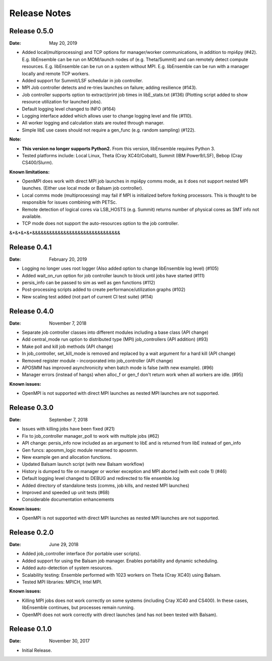 =============
Release Notes
=============


Release 0.5.0
-------------

:Date: May 20, 2019

* Added local(multiprocessing) and TCP options for manager/worker communications, in addition to mpi4py (#42).
  E.g. libEnsemble can be run on MOM/launch nodes of (e.g. Theta/Summit) and can remotely detect compute resources.
  E.g. libEnsemble can be run on a system without MPI.
  E.g. libEnsemble can be run with a manager locally and remote TCP workers.

* Added support for Summit/LSF schedular in job controller.
* MPI Job controller detects and re-tries launches on failure; adding resilience (#143).
* Job controller supports option to extract/print job times in libE_stats.txt (#136)
  (Plotting script added to show resource utilization for launched jobs).

* Default logging level changed to INFO (#164)
* Logging interface added which allows user to change logging level and file (#110).
* All worker logging and calculation stats are routed through manager.
* Simple libE use cases should not require a gen_func (e.g. random sampling) (#122).

:Note:

* **This version no longer supports Python2.** From this version, libEnsemble requires Python 3.

* Tested platforms include: Local Linux, Theta (Cray XC40/Cobalt), Summit (IBM Power9/LSF), Bebop (Cray CS400/Slurm).

:Known limitations:

* OpenMPI does work with direct MPI job launches in mpi4py comms mode, as it does not support nested MPI launches.
  (Either use local mode or Balsam job controller).
* Local comms mode (multiprocessing) may fail if MPI is initialized before forking processors. This is thought to be responsible for issues combining with PETSc.
* Remote detection of logical cores via LSB_HOSTS (e.g. Summit) returns number of physical cores as SMT info not available.
* TCP mode does not support the auto-resources option to the job controller.



&*&*&*&*&&&&&&&&&&&&&&&&&&&&&&&&&&&&&&&

Release 0.4.1
-------------

:Date: February 20, 2019


* Logging no longer uses root logger (Also added option to change libEnsemble log level) (#105)
* Added wait_on_run option for job controller launch to block until jobs have started (#111)
* persis_info can be passed to sim as well as gen functions (#112)
* Post-processing scripts added to create performance/utilization graphs (#102)
* New scaling test added (not part of current CI test suite) (#114)


Release 0.4.0
-------------

:Date: November 7, 2018

* Separate job controller classes into different modules including a base class (API change)
* Add central_mode run option to distributed type (MPI) job_controllers (API addition) (#93)
* Make poll and kill job methods (API change)
* In job_controller, set_kill_mode is removed and replaced by a wait argument for a hard kill (API change)
* Removed register module - incorporated into job_controller (API change)
* APOSMM has improved asynchronicity when batch mode is false (with new example). (#96)
* Manager errors (instead of hangs) when alloc_f or gen_f don't return work when all workers are idle. (#95)

:Known issues:

* OpenMPI is not supported with direct MPI launches as nested MPI launches are not supported.


Release 0.3.0
-------------

:Date: September 7, 2018

* Issues with killing jobs have been fixed (#21)
* Fix to job_controller manager_poll to work with multiple jobs (#62)
* API change: persis_info now included as an argument to libE and is returned from libE instead of gen_info
* Gen funcs: aposmm_logic module renamed to aposmm.
* New example gen and allocation functions.
* Updated Balsam launch script (with new Balsam workflow)
* History is dumped to file on manager or worker exception and MPI aborted (with exit code 1) (#46)
* Default logging level changed to DEBUG and redirected to file ensemble.log
* Added directory of standalone tests (comms, job kills, and nested MPI launches)
* Improved and speeded up unit tests (#68)
* Considerable documentation enhancements

:Known issues:

* OpenMPI is not supported with direct MPI launches as nested MPI launches are not supported.


Release 0.2.0
-------------

:Date: June 29, 2018

* Added job_controller interface (for portable user scripts).
* Added support for using the Balsam job manager. Enables portability and dynamic scheduling.
* Added auto-detection of system resources.
* Scalability testing: Ensemble performed with 1023 workers on Theta (Cray XC40) using Balsam.
* Tested MPI libraries: MPICH, Intel MPI.

:Known issues:

* Killing MPI jobs does not work correctly on some systems (including Cray XC40 and CS400). In these cases, libEnsemble continues, but processes remain running.
* OpenMPI does not work correctly with direct launches (and has not been tested with Balsam).


Release 0.1.0
-------------

:Date: November 30, 2017

* Initial Release.
